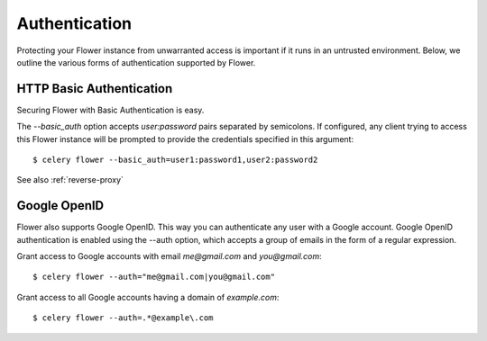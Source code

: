 Authentication
==============

Protecting your Flower instance from unwarranted access is important
if it runs in an untrusted environment. Below, we outline the various
forms of authentication supported by Flower.

.. _basic-auth:

HTTP Basic Authentication
-------------------------

Securing Flower with Basic Authentication is easy.

The `--basic_auth` option accepts `user:password` pairs separated by
semicolons. If configured, any client trying to access this
Flower instance will be prompted to provide the credentials specified in
this argument: ::

    $ celery flower --basic_auth=user1:password1,user2:password2

See also :ref:`reverse-proxy`

.. _google-openid:

Google OpenID
-------------

Flower also supports Google OpenID. This way you can authenticate any user
with a Google account. Google OpenID authentication is enabled using the
--auth option, which accepts a group of emails in the form of a regular
expression.

Grant access to Google accounts with email `me@gmail.com` and
`you@gmail.com`: ::

    $ celery flower --auth="me@gmail.com|you@gmail.com"

Grant access to all Google accounts having a domain of `example.com`: ::
 
    $ celery flower --auth=.*@example\.com

